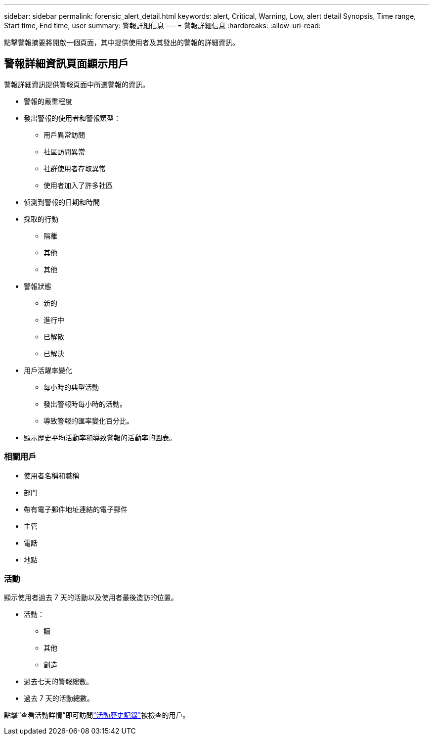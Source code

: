 ---
sidebar: sidebar 
permalink: forensic_alert_detail.html 
keywords: alert, Critical, Warning, Low, alert detail Synopsis, Time range, Start time, End time, user 
summary: 警報詳細信息 
---
= 警報詳細信息
:hardbreaks:
:allow-uri-read: 


[role="lead"]
點擊警報摘要將開啟一個頁面，其中提供使用者及其發出的警報的詳細資訊。



== 警報詳細資訊頁面顯示用戶

警報詳細資訊提供警報頁面中所選警報的資訊。

* 警報的嚴重程度
* 發出警報的使用者和警報類型：
+
** 用戶異常訪問
** 社區訪問異常
** 社群使用者存取異常
** 使用者加入了許多社區


* 偵測到警報的日期和時間
* 採取的行動
+
** 隔離
** 其他
** 其他


* 警報狀態
+
** 新的
** 進行中
** 已解散
** 已解決


* 用戶活躍率變化
+
** 每小時的典型活動
** 發出警報時每小時的活動。
** 導致警報的匯率變化百分比。


* 顯示歷史平均活動率和導致警報的活動率的圖表。




=== 相關用戶

* 使用者名稱和職稱
* 部門
* 帶有電子郵件地址連結的電子郵件
* 主管
* 電話
* 地點




=== 活動

顯示使用者過去 7 天的活動以及使用者最後造訪的位置。

* 活動：
+
** 讀
** 其他
** 創造


* 過去七天的警報總數。
* 過去 7 天的活動總數。


點擊“查看活動詳情”即可訪問link:forensic_activity_history["活動歷史記錄"]被檢查的用戶。
